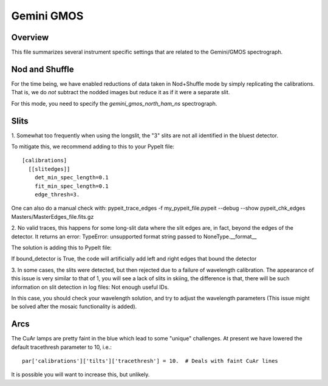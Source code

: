 ***********
Gemini GMOS
***********


Overview
========

This file summarizes several instrument specific
settings that are related to the Gemini/GMOS spectrograph.


Nod and Shuffle
===============

For the time being, we have enabled reductions of data
taken in Nod+Shuffle mode by simply replicating the calibrations.
That is, we do *not* subtract the nodded images but reduce
it as if it were a separate slit.

For this mode, you need to specify the `gemini_gmos_north_ham_ns` 
spectrograph.

Slits
=====

1.
Somewhat too frequently when using the longslit,
the "3" slits are not all identified in the bluest detector.

To mitigate this, we recommend adding to this to your PypeIt file::

    [calibrations]
      [[slitedges]]
        det_min_spec_length=0.1
        fit_min_spec_length=0.1
        edge_thresh=3.

One can also do a manual check with:
pypeit_trace_edges -f my_pypeit_file.pypeit --debug --show
pypeit_chk_edges Masters/MasterEdges_file.fits.gz

2.
No valid traces, this happens for some long-slit data where the slit edges are, in fact, beyond the edges of the detector. It returns an error:
TypeError: unsupported format string passed to NoneType.__format__

The solution is adding this to PypeIt file:

.. code-block: ini

    [calibrations]
        [[slitedges]]
	        bound_detector = True

If bound_detector is True, the code will artificially add left and right edges that bound the detector

3.
In some cases, the slits were detected, but then rejected due to a failure of wavelength calibration. The appearance of this issue is very similar to that of 1, you will see a lack of slits in skiing, the difference is that, there will be such information on slit detection in log files:
Not enough useful IDs. 

In this case, you should check your wavelength solution, and try to adjust the wavelength parameters (This issue might be solved after the mosaic functionality is added).

Arcs
====

The CuAr lamps are pretty faint in the blue which lead
to some "unique" challenges.  At present we have
lowered the default tracethresh parameter to 10, i.e.::

    par['calibrations']['tilts']['tracethresh'] = 10.  # Deals with faint CuAr lines

It is possible you will want to increase this, but unlikely.
